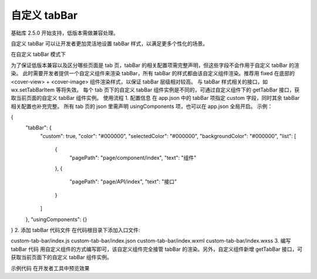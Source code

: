 自定义 tabBar
=============

基础库 2.5.0 开始支持，低版本需做兼容处理。

自定义 tabBar 可以让开发者更加灵活地设置 tabBar 样式，以满足更多个性化的场景。

在自定义 tabBar 模式下

为了保证低版本兼容以及区分哪些页面是 tab 页，tabBar 的相关配置项需完整声明，但这些字段不会作用于自定义 tabBar 的渲染。
此时需要开发者提供一个自定义组件来渲染 tabBar，所有 tabBar 的样式都由该自定义组件渲染。推荐用 fixed 在底部的 <cover-view> + <cover-image> 组件渲染样式，以保证 tabBar 层级相对较高。
与 tabBar 样式相关的接口，如 wx.setTabBarItem 等将失效。
每个 tab 页下的自定义 tabBar 组件实例是不同的，可通过自定义组件下的 getTabBar 接口，获取当前页面的自定义 tabBar 组件实例。
使用流程
1. 配置信息
在 app.json 中的 tabBar 项指定 custom 字段，同时其余 tabBar 相关配置也补充完整。
所有 tab 页的 json 里需声明 usingComponents 项，也可以在 app.json 全局开启。
示例：

{
  "tabBar": {
    "custom": true,
    "color": "#000000",
    "selectedColor": "#000000",
    "backgroundColor": "#000000",
    "list": [
      {
        "pagePath": "page/component/index",
        "text": "组件"
      },
      {
        "pagePath": "page/API/index",
        "text": "接口"
      }
    ]
  },
  "usingComponents": {}
}
2. 添加 tabBar 代码文件
在代码根目录下添加入口文件:

custom-tab-bar/index.js
custom-tab-bar/index.json
custom-tab-bar/index.wxml
custom-tab-bar/index.wxss
3. 编写 tabBar 代码
用自定义组件的方式编写即可，该自定义组件完全接管 tabBar 的渲染。另外，自定义组件新增 getTabBar 接口，可获取当前页面下的自定义 tabBar 组件实例。

示例代码
在开发者工具中预览效果